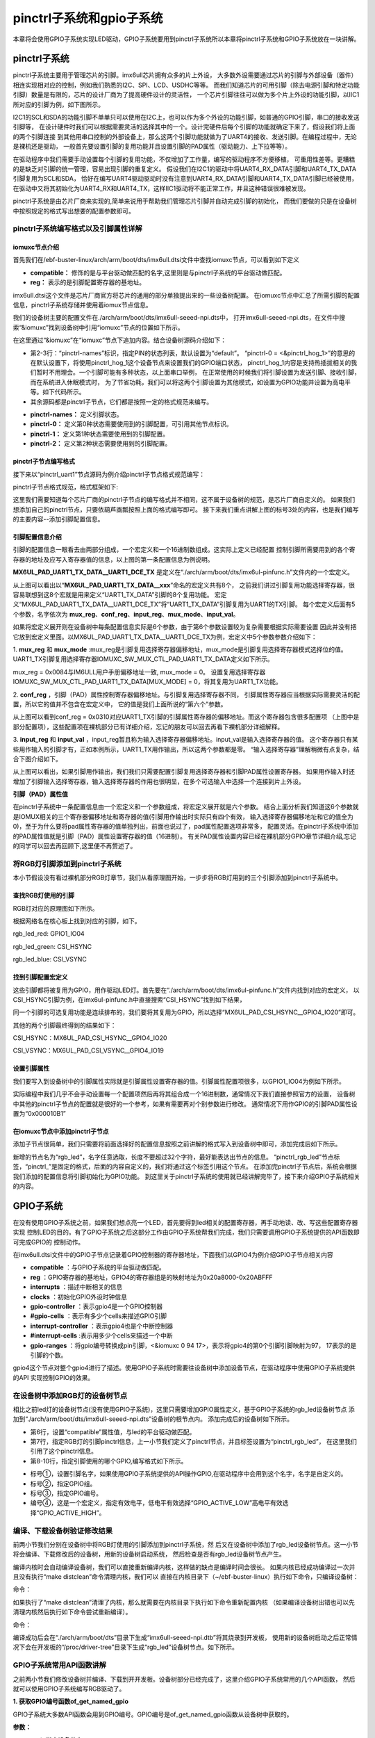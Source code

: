 .. vim: syntax=rst

pinctrl子系统和gpio子系统
------------------

本章将会使用GPIO子系统实现LED驱动，GPIO子系统要用到pinctrl子系统所以本章将pinctrl子系统和GPIO子系统放在一块讲解。

pinctrl子系统
~~~~~~~~~~


pinctrl子系统主要用于管理芯片的引脚。imx6ull芯片拥有众多的片上外设，
大多数外设需要通过芯片的引脚与外部设备（器件）相连实现相对应的控制，例如我们熟悉的I2C、SPI、LCD、USDHC等等。
而我们知道芯片的可用引脚（除去电源引脚和特定功能引脚）数量是有限的，芯片的设计厂商为了提高硬件设计的灵活性，
一个芯片引脚往往可以做为多个片上外设的功能引脚，以IIC1所对应的引脚为例，如下图所示。


.. image:: ./media/gpiosu002.png
   :align: center
   :alt: 总线结构02|

I2C1的SCL和SDA的功能引脚不单单只可以使用在I2C上，也可以作为多个外设的功能引脚，如普通的GPIO引脚，串口的接收发送引脚等，
在设计硬件时我们可以根据需要灵活的选择其中的一个。设计完硬件后每个引脚的功能就确定下来了，假设我们将上面的两个引脚连接
到其他用串口控制的外部设备上，那么这两个引脚功能就做为了UART4的接收、发送引脚。在编程过程中，无论是裸机还是驱动，
一般首先要设置引脚的复用功能并且设置引脚的PAD属性（驱动能力、上下拉等等）。

在驱动程序中我们需要手动设置每个引脚的复用功能，不仅增加了工作量，编写的驱动程序不方便移植，
可重用性差等。更糟糕的是缺乏对引脚的统一管理，容易出现引脚的重复定义。
假设我们在I2C1的驱动中将UART4_RX_DATA引脚和UART4_TX_DATA引脚复用为SCL和SDA，
恰好在编写UART4驱动驱动时没有注意到UART4_RX_DATA引脚和UART4_TX_DATA引脚已经被使用，
在驱动中又将其初始化为UART4_RX和UART4_TX，这样IIC1驱动将不能正常工作，并且这种错误很难被发现。

pinctrl子系统是由芯片厂商来实现的,简单来说用于帮助我们管理芯片引脚并自动完成引脚的初始化，
而我们要做的只是在设备树中按照规定的格式写出想要的配置参数即可。

pinctrl子系统编写格式以及引脚属性详解
^^^^^^^^^^^^^^^^^^^^^^

iomuxc节点介绍
''''''''''''''''''''

首先我们在/ebf-buster-linux/arch/arm/boot/dts/imx6ull.dtsi文件中查找iomuxc节点，可以看到如下定义

.. code-block:: dts 
   :caption: imx6ull.dtsi中iomuxc部分
   :linenos:

   iomuxc: iomuxc@20e0000 {
                  compatible = "fsl,imx6ul-iomuxc";
                  reg = <0x20e0000 0x4000>;
                  };

- **compatible：** 修饰的是与平台驱动做匹配的名字,这里则是与pinctrl子系统的平台驱动做匹配。
- **reg：** 表示的是引脚配置寄存器的基地址。

imx6ull.dtsi这个文件是芯片厂商官方将芯片的通用的部分单独提出来的一些设备树配置。
在iomuxc节点中汇总了所需引脚的配置信息，pinctrl子系统存储并使用着iomux节点信息。


我们的设备树主要的配置文件在./arch/arm/boot/dts/imx6ull-seeed-npi.dts中，
打开imx6ull-seeed-npi.dts，在文件中搜索“&iomuxc”找到设备树中引用“iomuxc”节点的位置如下所示。


.. code-block:: c 
    :caption: imx6ull-seeed-npi.dts中&iomuxc部分内容
    :linenos:

    &iomuxc {
    	pinctrl-names = "default";
    	pinctrl-0 = <&pinctrl_hog_1>;
    
    	pinctrl_gpmi_nand: gpmi-nand {
    			fsl,pins = <
    				MX6UL_PAD_NAND_CLE__RAWNAND_CLE         0xb0b1
    				MX6UL_PAD_NAND_ALE__RAWNAND_ALE         0xb0b1
    				MX6UL_PAD_NAND_WP_B__RAWNAND_WP_B       0xb0b1
    				/*------------以下省略-----------------*/
    			>;
    		};
    
    	pinctrl_hog_1: hoggrp-1 {
    		fsl,pins = <
    			MX6UL_PAD_UART1_RTS_B__GPIO1_IO19	0x17059 /* SD1 CD */
    			MX6UL_PAD_GPIO1_IO05__USDHC1_VSELECT	0x17059 /* SD1 VSELECT */
    			MX6UL_PAD_GPIO1_IO09__GPIO1_IO09        0x17059 /* SD1 RESET */
    		>;
    	};
    
    	pinctrl_uart1: uart1grp {
    		fsl,pins = <
    			MX6UL_PAD_UART1_TX_DATA__UART1_DCE_TX 0x1b0b1
    			MX6UL_PAD_UART1_RX_DATA__UART1_DCE_RX 0x1b0b1
    		>;
    	};


在这里通过“&iomuxc”在“iomuxc”节点下追加内容。结合设备树源码介绍如下：

- 第2-3行：“pinctrl-names”标识，指定PIN的状态列表，默认设置为“default”。
  “pinctrl-0 = <&pinctrl_hog_1>”的意思的在默认设置下，将使用pinctrl_hog_1这个设备节点来设置我们的GPIO端口状态，
  pinctrl_hog_1内容是支持热插拔相关的我们暂时不用理会。一个引脚可能有多种状态，以上面串口举例，
  在正常使用的时候我们将引脚设置为发送引脚、接收引脚，而在系统进入休眠模式时，
  为了节省功耗，我们可以将这两个引脚设置为其他模式，如设置为GPIO功能并设置为高电平等。如下代码所示。
- 其余源码都是pinctrl子节点，它们都是按照一定的格式规范来编写。

.. code-block:: c 
   :caption: 举例说明
   :linenos:

   &iomuxc {
      pinctrl-names = "default","sleep","init";
      pinctrl-0 = <&pinctrl_uart1>;
      pinctrl-1 =<&xxx>;
      pinctrl-2 =<&yyy>;
   ...
      pinctrl_uart1: uart1grp {
         fsl,pins = <
            MX6UL_PAD_UART1_TX_DATA__UART1_DCE_TX 0x1b0b1
            MX6UL_PAD_UART1_RX_DATA__UART1_DCE_RX 0x1b0b1
         >;
      };

      xxx: xxx_grp {
         ...这里设置将引脚设置为其他模式
      }

      yyy: yyy_grp {
         ...这里设置将引脚设置为其他模式
      }

   ...
   }

- **pinctrl-names：** 定义引脚状态。
- **pinctrl-0：** 定义第0种状态需要使用到的引脚配置，可引用其他节点标识。
- **pinctrl-1：** 定义第1种状态需要使用到的引脚配置。
- **pinctrl-2：** 定义第2种状态需要使用到的引脚配置。

pinctrl子节点编写格式
''''''''''''''''''''''''''

接下来以“pinctrl_uart1”节点源码为例介绍pinctrl子节点格式规范编写：

.. image:: ./media/gpiosu003.png
   :align: center
   :alt: 总线结构03|

pinctrl子节点格式规范，格式框架如下:


.. code-block:: c 
    :caption: pinctrl子节点格式
    :linenos:

    pinctrl_自定义名字: 自定义名字 {
    	fsl,pins = <
    		引脚复用宏定义   PAD（引脚）属性
    		引脚复用宏定义   PAD（引脚）属性
    	>;
    };    


这里我们需要知道每个芯片厂商的pinctrl子节点的编写格式并不相同，这不属于设备树的规范，是芯片厂商自定义的。
如果我们想添加自己的pinctrl节点，只要依葫芦画瓢按照上面的格式编写即可。
接下来我们重点讲解上图的标号3处的内容，也是我们编写的主要内容--添加引脚配置信息。

引脚配置信息介绍
'''''''''''''''

引脚的配置信息一眼看去由两部分组成，一个宏定义和一个16进制数组成。这实际上定义已经配置
控制引脚所需要用到的各个寄存器的地址及应写入寄存器值的信息，以上图的第一条配置信息为例说明。

.. code-block:: c 
    :caption: 引脚配置信息
    :linenos:

    MX6UL_PAD_UART1_TX_DATA__UART1_DCE_TX 0x1b0b1

**MX6UL_PAD_UART1_TX_DATA__UART1_DCE_TX** 是定义在“./arch/arm/boot/dts/imx6ul-pinfunc.h”文件内的一个宏定义。

.. image:: ./media/gpiosu004.png
   :align: center
   :alt: 总线结构04|

从上图可以看出以“**MX6UL_PAD_UART1_TX_DATA__xxx**”命名的宏定义共有8个，
之前我们讲过引脚复用功能选择寄存器，很容易联想到这8个宏就是用来定义“UART1_TX_DATA”引脚的8个复用功能。
宏定义“MX6UL_PAD_UART1_TX_DATA__UART1_DCE_TX”将“UART1_TX_DATA”引脚复用为UART1的TX引脚。
每个宏定义后面有5个参数，名字依次为 **mux_reg**、**conf_reg**、**input_reg**、**mux_mode**、**input_val**。

.. code-block:: c 
   :caption: 5个参数
   :linenos:

   <mux_reg    conf_reg    input_reg   mux_mode    input_val>
   0x0084       0x0310      0x0000        0x0          0x0

如果将宏定义展开则在设备树中每条配置信息实际是6个参数，由于第6个参数设置较为复杂需要根据实际需要设置
因此并没有把它放到宏定义里面。以MX6UL_PAD_UART1_TX_DATA__UART1_DCE_TX为例，宏定义中5个参数参数介绍如下：


1. **mux_reg** 和 **mux_mode** :mux_reg是引脚复用选择寄存器偏移地址，mux_mode是引脚复用选择寄存器模式选择位的值。
UART1_TX引脚复用选择寄存器IOMUXC_SW_MUX_CTL_PAD_UART1_TX_DATA定义如下所示。

.. image:: ./media/gpiosu005.png
   :align: center
   :alt: 总线结构05|

mux_reg = 0x0084与IM6ULL用户手册偏移地址一致, mux_mode = 0。
设置复用选择寄存器IOMUXC_SW_MUX_CTL_PAD_UART1_TX_DATA[MUX_MODE] = 0，将其复用为UART1_TX功能。

2. **conf_reg** ，引脚（PAD）属性控制寄存器偏移地址。与引脚复用选择寄存器不同，
引脚属性寄存器应当根据实际需要灵活的配置，所以它的值并不包含在宏定义中，
它的值是我们上面所说的“第六个”参数。


.. image:: ./media/gpiosu006.png
   :align: center
   :alt: 总线结构06|

从上图可以看到conf_reg = 0x0310对应UART1_TX引脚的引脚属性寄存器的偏移地址。而这个寄存器包含很多配置项
（上图中是部分配置项），这些配置项在裸机部分已有详细介绍，忘记的朋友可以回去再看下裸机部分详细解释。

3. **input_reg** 和 **input_val** ，input_reg暂且称为输入选择寄存器偏移地址。input_val是输入选择寄存器的值。
这个寄存器只有某些用作输入的引脚才有，正如本例所示，UART1_TX用作输出，所以这两个参数都是零。
“输入选择寄存器”理解稍微有点复杂，结合下图介绍如下。

.. image:: ./media/gpiosu007.png
   :align: center
   :alt: 总线结构07|

从上图可以看出，如果引脚用作输出，我们我们只需要配置引脚复用选择寄存器和引脚PAD属性设置寄存器。
如果用作输入时还增加了引脚输入选择寄存器，输入选择寄存器的作用也很明显，在多个可选输入中选择一个连接到片上外设。

**引脚（PAD）属性值**

在pinctrl子系统中一条配置信息由一个宏定义和一个参数组成，将宏定义展开就是六个参数。
结合上面分析我们知道这6个参数就是IOMUX相关的三个寄存器偏移地址和寄存器的值(引脚用作输出时实际只有四个有效，
输入选择寄存器偏移地址和它的值全为0)，至于为什么要将pad属性寄存器的值单独列出，前面也说过了，pad属性配置选项非常多，
配置灵活。在pinctrl子系统中添加的PAD属性值就是引脚（PAD）属性设置寄存器的值（16进制）。
有关PAD属性设置内容已经在裸机部分GPIO章节详细介绍,忘记的同学可以回去再回顾下,这里便不再赘述了。

将RGB灯引脚添加到pinctrl子系统
^^^^^^^^^^^^^^^^^^^^

本小节假设没有看过裸机部分RGB灯章节，我们从看原理图开始，一步步将RGB灯用到的三个引脚添加到pinctrl子系统中。

查找RGB灯使用的引脚
'''''''''''''''

RGB灯对应的原理图如下所示。

.. image:: ./media/gpiosu008.png
   :align: center
   :alt: 总线结构08|

根据网络名在核心板上找到对应的引脚，如下。

rgb_led_red: GPIO1_IO04

rgb_led_green: CSI\_HSYNC

rgb_led_blue: CSI_VSYNC

找到引脚配置宏定义
'''''''''

这些引脚都将被复用为GPIO，用作驱动LED灯。首先要在“./arch/arm/boot/dts/imx6ul-pinfunc.h”文件内找到对应的宏定义，
以CSI_HSYNC引脚为例，在imx6ul-pinfunc.h中直接搜索“CSI_HSYNC”找到如下结果，

.. image:: ./media/gpiosu009.png
   :align: center
   :alt: 总线结构09|

同一个引脚的可选复用功能是连续排布的，我们要将其复用为GPIO，所以选择“MX6UL_PAD_CSI_HSYNC__GPIO4_IO20”即可。

其他的两个引脚最终得到的结果如下：



CSI_HSYNC：MX6UL_PAD_CSI_HSYNC__GPIO4_IO20

CSI_VSYNC：MX6UL_PAD_CSI_VSYNC__GPIO4_IO19

设置引脚属性
''''''

我们要写入到设备树中的引脚属性实际就是引脚属性设置寄存器的值。引脚属性配置项很多，以GPIO1_IO04为例如下所示。

.. image:: ./media/gpiosu010.png
   :align: center
   :alt: 总线结构10|

.. image:: ./media/gpiosu011.png
   :align: center
   :alt: 总线结构11|

实际编程中我们几乎不会手动设置每一个配置项然后再将其组合成一个16进制数，通常情况下我们直接参照官方的设置，
设备树中其他的pinctrl子节点的配置就是很好的一个参考，如果有需要再对个别参数进行修改。
通常情况下用作GPIO的引脚PAD属性设置为“0x000010B1”

在iomuxc节点中添加pinctrl子节点
''''''''''''''''''''''

添加子节点很简单，我们只需要将前面选择好的配置信息按照之前讲解的格式写入到设备树中即可，添加完成后如下所示。



.. code-block:: c 
    :caption: 新增pinctrl子节点
    :linenos:

    &iomuxc {
    	pinctrl-names = "default";
    	pinctrl-0 = <&pinctrl_hog_1>;
    
    	/*----------新添加的内容--------------*/
    	pinctrl_rgb_led:rgb_led{
    			fsl,pins = <
    				MX6UL_PAD_GPIO1_IO04__GPIO1_IO04    0x000010B1 
    				MX6UL_PAD_CSI_HSYNC__GPIO4_IO20     0x000010B1 
    				MX6UL_PAD_CSI_VSYNC__GPIO4_IO19     0x000010B1 
    			>;
    		};



新增的节点名为“rgb_led”，名字任意选取，长度不要超过32个字符，最好能表达出节点的信息。
“pinctrl_rgb_led”节点标签，“pinctrl_”是固定的格式，后面的内容自定义的，我们将通过这个标签引用这个节点。  
在添加完pinctrl子节点后，系统会根据我们添加的配置信息将引脚初始化为GPIO功能。
到这里关于pinctrl子系统的使用就已经讲解完毕了，接下来介绍GPIO子系统相关的内容。


GPIO子系统
~~~~~~~


在没有使用GPIO子系统之前，如果我们想点亮一个LED，首先要得到led相关的配置寄存器，再手动地读、改、写这些配置寄存器实现
控制LED的目的。有了GPIO子系统之后这部分工作由GPIO子系统帮我们完成，我们只需要调用GPIO子系统提供的API函数即可完成GPIO的
控制动作。


在imx6ull.dtsi文件中的GPIO子节点记录着GPIO控制器的寄存器地址，下面我们以GPIO4为例介绍GPIO子节点相关内容

.. code-block:: c 
   :caption: imx6ull.dtbi中GPIO4节点内容
   :linenos:

   gpio4: gpio@20a8000 {
      compatible = "fsl,imx6ul-gpio", "fsl,imx35-gpio";
      reg = <0x20a8000 0x4000>;
      interrupts = <GIC_SPI 72 IRQ_TYPE_LEVEL_HIGH>,
                  <GIC_SPI 73 IRQ_TYPE_LEVEL_HIGH>;
      clocks = <&clks IMX6UL_CLK_GPIO4>;
      gpio-controller;
      #gpio-cells = <2>;
      interrupt-controller;
      #interrupt-cells = <2>;
      gpio-ranges = <&iomuxc 0 94 17>, <&iomuxc 17 117 12>;
   };

- **compatible** ：与GPIO子系统的平台驱动做匹配。
- **reg** ：GPIO寄存器的基地址，GPIO4的寄存器组是的映射地址为0x20a8000-0x20ABFFF
- **interrupts** ：描述中断相关的信息
- **clocks** ：初始化GPIO外设时钟信息
- **gpio-controller** ：表示gpio4是一个GPIO控制器
- **#gpio-cells** ：表示有多少个cells来描述GPIO引脚
- **interrupt-controller** ：表示gpio4也是个中断控制器
- **#interrupt-cells** :表示用多少个cells来描述一个中断
- **gpio-ranges** ：将gpio编号转换成pin引脚，<&iomuxc 0 94 17>，表示将gpio4的第0个引脚引脚映射为97，
  17表示的是引脚的个数。

gpio4这个节点对整个gpio4进行了描述。使用GPIO子系统时需要往设备树中添加设备节点，在驱动程序中使用GPIO子系统提供的API
实现控制GPIO的效果。


在设备树中添加RGB灯的设备树节点
^^^^^^^^^^^^^^^^^


相比之前led灯的设备树节点(没有使用GPIO子系统)，这里只需要增加GPIO属性定义，基于GPIO子系统的rgb_led设备树节点
添加到“./arch/arm/boot/dts/imx6ull-seeed-npi.dts”设备树的根节点内。
添加完成后的设备树如下所示。


.. code-block:: c 
    :caption: 设备树中添加rgb_led节点
    :linenos:

    /*添加rgb_led节点*/
    rgb_led{
    	#address-cells = <1>;
    	#size-cells = <1>;
    	pinctrl-names = "default";
    	compatible = "fire,rgb-led";
    	pinctrl-0 = <&pinctrl_rgb_led>;
    	rgb_led_red = <&gpio1 4 GPIO_ACTIVE_LOW>;
    	rgb_led_green = <&gpio4 20 GPIO_ACTIVE_LOW>;
    	rgb_led_blue = <&gpio4 19 GPIO_ACTIVE_LOW>;
    	status = "okay";
    };

- 第6行，设置“compatible”属性值，与led的平台驱动做匹配。
- 第7行，指定RGB灯的引脚pinctrl信息，上一小节我们定义了pinctrl节点，并且标签设置为“pinctrl_rgb_led”，
  在这里我们引用了这个pinctrl信息。
- 第8-10行，指定引脚使用的哪个GPIO,编写格式如下所示。

.. image:: ./media/gpiosu012.png
   :align: center
   :alt: 总线结构12|

- 标号①，设置引脚名字，如果使用GPIO子系统提供的API操作GPIO,在驱动程序中会用到这个名字，名字是自定义的。
- 标号②，指定GPIO组。
- 标号③，指定GPIO编号。
- 编号④，这是一个宏定义，指定有效电平，低电平有效选择“GPIO_ACTIVE_LOW”高电平有效选择“GPIO_ACTIVE_HIGH”。

编译、下载设备树验证修改结果
^^^^^^^^^^^^^^

前两小节我们分别在设备树中将RGB灯使用的引脚添加到pinctrl子系统，然
后又在设备树中添加了rgb_led设备树节点。这一小节将会编译、下载修改后的设备树，用新的设备树启动系统，
然后检查是否有rgb_led设备树节点产生。

编译内核时会自动编译设备树，我们可以直接重新编译内核，这样做的缺点是编译时间会很长。
如果内核已经成功编译过一次并且没有执行“make distclean”命令清理内核，我们可以
直接在内核目录下（~/ebf-buster-linux）执行如下命令，只编译设备树：

命令：

.. code-block:: sh
   :linenos:

   make ARCH=arm CROSS_COMPILE=arm-linux-gnueabihf- dtbs


如果执行了“make distclean”清理了内核，那么就需要在内核目录下执行如下命令重新配置内核
（如果编译设备树出错也可以先清理内核然后执行如下命令尝试重新编译）。

命令：

.. code-block:: sh
   :linenos:

   make ARCH=arm CROSS_COMPILE=arm-linux-gnueabihf- npi_v7_defconfig
   make ARCH=arm CROSS_COMPILE=arm-linux-gnueabihf- dtbs


编译成功后会在“./arch/arm/boot/dts”目录下生成“imx6ull-seeed-npi.dtb”将其烧录到开发板，
使用新的设备树启动之后正常情况下会在开发板的“/proc/driver-tree”目录下生成“rgb_led”设备树节点。如下所示。

.. image:: ./media/gpiosu013.png
   :align: center
   :alt: 总线结构13|

GPIO子系统常用API函数讲解
^^^^^^^^^^^^^^^^

之前两小节我们修改设备树并编译、下载到开开发板。设备树部分已经完成了，这里介绍GPIO子系统常用的几个API函数，
然后就可以使用GPIO子系统编写RGB驱动了。

**1. 获取GPIO编号函数of_get_named_gpio**


GPIO子系统大多数API函数会用到GPIO编号。GPIO编号是of_get_named_gpio函数从设备树中获取的。


.. code-block:: c
   :caption: of_get_named_gpio函数(内核源码include/linux/of_gpio.h)
   :linenos:

    static inline int of_get_named_gpio(struct device_node *np, const char *propname, int index)

**参数：**

- **np：** 指定设备节点。
- **propname：** GPIO属性名，与设备树中定义的属性名对应。
- **index：** 引脚索引值，在设备树中一条引脚属性可以包含多个引脚，该参数用于指定获取那个引脚。

**返回值：**

- **成功：** 获取的GPIO编号（这里的GPIO编号是根据引脚属性生成的一个非负整数），
- **失败:** 返回负数。

**2. GPIO申请函数gpio_request**



.. code-block:: c
   :caption: gpio_request函数(内核源码drivers/gpio/gpiolib-legacy.c)
   :linenos:

   static inline int gpio_request(unsigned gpio, const char *label);

**参数：**

- **gpio:** 要申请的GPIO编号，该值是函数of_get_named_gpio的返回值。
- **label:** 引脚名字，相当于为申请得到的引脚取了个别名。

**返回值：**

- **成功:** 返回0，
- **失败:** 返回负数。

**3. GPIO释放函数**



.. code-block:: c
   :linenos:
   :caption: gpio_free函数(内核源码drivers/gpio/gpiolib-legacy.c)

   static inline void gpio_free(unsigned gpio);

该函数与gpio_request是一对，一个申请，一个释放。一个GPIO只能被申请一次，
所以不再使用某一个引脚时一定要调用gpio_request函数将其释放掉。

**参数：**

- **gpio：** 要释放的GPIO编号。

**返回值：** **无**

**4. GPIO输出设置函数gpio_direction_output**

函数用于将引脚设置为输出模式。


.. code-block:: c 
   :linenos:
   :caption: gpio_direction_output函数(内核源码include/asm-generic/gpio.h)
   
   static inline int gpio_direction_output(unsigned gpio , int value);

**函数参数：**

- **gpio:** 要设置的GPIO的编号。
- **value:** 输出值，1，表示高电平。0表示低电平。

**返回值：**

- **成功:** 返回0
- **失败:** 返回负数。

**5. GPIO输入设置函数gpio_direction_input**

gpio_direction_output与gpio_direction_input是一对，前者将引脚设置为输出，后者用于将引脚设置为输入。


.. code-block:: c
   :linenos:
   :caption: gpio_direction_input函数(内核源码include/asm-generic/gpio.h)

   static inline int gpio_direction_input(unsigned gpio)

**函数参数：**

- **gpio:** 要设置的GPIO的编号。

**返回值：**

- **成功:** 返回0
- **失败:** 返回负数。

**6. 获取GPIO引脚值函数gpio_get_value**

无论引脚被设置为输出或者输入都可以用该函数获取引脚的当前状态。


.. code-block:: c
   :linenos:
   :caption: gpio_get_value函数(内核源码include/asm-generic/gpio.h)

   static inline int gpio_get_value(unsigned gpio);

**函数参数：**

- **gpio:** 要获取的GPIO的编号。

**返回值：**

- **成功:** 获取得到的引脚状态
- **失败:** 返回负数


**7. 设置GPIO输出值gpio_set_value**

该函数只用于那些设置为输出模式的GPIO.


.. code-block:: c
   :linenos:
   :caption: gpio_direction_output函数(内核源码include/asm-generic/gpio.h)

   static inline int gpio_direction_output(unsigned gpio, int value);

**函数参数**

- **gpio：** 设置的GPIO的编号。
- **value：** 设置的输出值，为1输出高电平，为0输出低电平。

**返回值：**

- **成功:** 返回0
- **失败:** 返回负数



我们使用以上函数就可以在驱动程序中控制IO口了。

基于GPIO子系统的RGB程序编写
~~~~~~~~~~~~~~~~~

程序包含两部分，第一部分是驱动程序，驱动程序在平台总线基础上编写。第二部分是一个简单的测试程序，用于测试驱动是否正常。

驱动程序编写
^^^^^^

驱动程序大致分为三个部分，第一部分，编写平台设备驱动的入口和出口函数。第二部分，编写平台设备的.probe函数,
在probe函数中实现字符设备的注册和RGB灯的初始化。第三部分，编写字符设备函数集，实现open和write函数。

**平台驱动入口和出口函数实现**


程序与平台驱动章节相同，源码如下：


.. code-block:: c 
    :caption: 平台驱动框架
    :linenos:

    /*------------------第一部分----------------*/
    static const struct of_device_id rgb_led[] = {
    { .compatible = "fire,rgb-led"},
      { /* sentinel */ }
    };
    
    /*定义平台驱动结构体*/
    struct platform_driver led_platform_driver = {
    	.probe = led_probe,
    	.driver = {
    		.name = "rgb-leds-platform",
    		.owner = THIS_MODULE,
    		.of_match_table = rgb_led,
    	}
    };
    
    /*------------------第二部分----------------*/
    /*驱动初始化函数*/
    static int __init led_platform_driver_init(void)
    {
    	int error;
    	
    	error = platform_driver_register(&led_platform_driver);
    	
    	printk(KERN_EMERG "\tDriverState = %d\n",error);
    	return 0;
    }
    
    /*------------------第三部分----------------*/
    /*驱动注销函数*/
    static void __exit led_platform_driver_exit(void)
    {
    	printk(KERN_EMERG "platform_driver_exit!\n");
    	
    	platform_driver_unregister(&led_platform_driver);	
    }
    
    
    module_init(led_platform_driver_init);
    module_exit(led_platform_driver_exit);
    
    MODULE_LICENSE("GPL");


以上代码分为三部分，第二、三部分是平台设备的入口和出口函数，函数实现很简单，在入口函数中注册平台驱动，
在出口函数中注销平台驱动。我们重点介绍第一部分，平台驱动结构体。

在平台驱动结构体中我们仅实现.probe函数和.driver，当驱动和设备匹配成功后会执行该函数，这个函数的函数实现我们在后面介绍。
.driver描述这个驱动的属性，包括.name驱动的名字，.owner驱动的所有者,.of_match_table
驱动匹配表，用于匹配驱动和设备。驱动设备匹配表定义为“rgb_led”在这个表里只有一个匹配值“.compatible = “fire,rgb-led” ”
这个值要与我们在设备树中rgb_led设备树节点的“compatible”属性相同。

**平台驱动.probe函数实现**


当驱动和设备匹配后首先会probe函数，我们在probe函数中实现RGB的初始化、注册一个字符设备。
后面将会在字符设备操作函数（open、write）中实现对RGB等的控制。函数源码如下所示。



.. code-block:: c 
    :caption: probe函数实现
    :linenos:

    static int led_probe(struct platform_device *pdv)
    {
        unsigned int  register_data = 0;  //用于保存读取得到的寄存器值
    	int ret = 0;  //用于保存申请设备号的结果
        
    	printk(KERN_EMERG "\t  match successed  \n");
    
    	/*------------------第一部分---------------*/
        /*获取RGB的设备树节点*/
        rgb_led_device_node = of_find_node_by_path("/rgb_led");
        if(rgb_led_device_node == NULL)
        {
            printk(KERN_EMERG "\t  get rgb_led failed!  \n");
        }
    
    	/*------------------第二部分---------------*/
        rgb_led_red = of_get_named_gpio(rgb_led_device_node, "rgb_led_red", 0);
        rgb_led_green = of_get_named_gpio(rgb_led_device_node, "rgb_led_green", 0);
        rgb_led_blue = of_get_named_gpio(rgb_led_device_node, "rgb_led_blue", 0);
    
        printk("rgb_led_red = %d,\n rgb_led_green = %d,\n rgb_led_blue = %d,\n", rgb_led_red,\
        rgb_led_green,rgb_led_blue);
    
    	/*------------------第三部分---------------*/
        gpio_direction_output(rgb_led_red, 1);
        gpio_direction_output(rgb_led_green, 1);
        gpio_direction_output(rgb_led_blue, 1);
    
    	/*------------------第四部分---------------*/
    	/*---------------------注册 字符设备部分-----------------*/
    	//第一步
        //采用动态分配的方式，获取设备编号，次设备号为0，
        //设备名称为rgb-leds，可通过命令cat  /proc/devices查看
        //DEV_CNT为1，当前只申请一个设备编号
        ret = alloc_chrdev_region(&led_devno, 0, DEV_CNT, DEV_NAME);
        if(ret < 0){
            printk("fail to alloc led_devno\n");
            goto alloc_err;
        }
        //第二步
        //关联字符设备结构体cdev与文件操作结构体file_operations
    	led_chr_dev.owner = THIS_MODULE;
        cdev_init(&led_chr_dev, &led_chr_dev_fops);
        //第三步
        //添加设备至cdev_map散列表中
        ret = cdev_add(&led_chr_dev, led_devno, DEV_CNT);
        if(ret < 0)
        {
            printk("fail to add cdev\n");
            goto add_err;
        }
    
    	//第四步
    	/*创建类 */
    	class_led = class_create(THIS_MODULE, DEV_NAME);
    
    	/*创建设备*/
    	device = device_create(class_led, NULL, led_devno, NULL, DEV_NAME);
    
    	return 0;
    
    add_err:
        //添加设备失败时，需要注销设备号
        unregister_chrdev_region(led_devno, DEV_CNT);
    	printk("\n error! \n");
    alloc_err:
    
    	return -1;
    }




前三部分是RGB灯初始化部分，第四部分是字符设备相关内容，这部分内容在字符设备章节已经详细介绍这里不再赘述。

第一部分，使用of_find_node_by_path函数找到并获取rgb_led在设备树中的设备节点。
参数“/rgb_led”是要获取的设备树节点在设备树中的路径，由于rgb_led设备树节点在根节点下，所以路径为“/rgb_led”，
如果要获取的节点嵌套在其他子节点中需要写出节点所在的完整路径。

第二部分，使用函数of_get_named_gpio函数获取GPIO号，以“rgb_led_red = of_get_named_gpio(rgb_led_device_node, “rgb_led_red”,0);”
为例，读取成功则返回读取得到的GPIO号。“rgb_led_device_node”是我们使用函数“of_find_node_by_path”得到
的设备节点。“rgb_led_red”指定GPIO的名字，这个参数要与rgb_led设备树节点中GPIO属性名对应，如下所示



.. code-block:: c 
    :caption: 设备树中GPIO属性定义部分
    :linenos:

    rgb_led_red = <&gpio1 4 GPIO_ACTIVE_LOW>;
    rgb_led_green = <&gpio4 20 GPIO_ACTIVE_LOW>;
    rgb_led_blue = <&gpio4 19 GPIO_ACTIVE_LOW>;

参数“0”指定引脚索引，我们的设备树中一条属性中只定义了一个引脚，当然也可以定义多个，
如果定义多个则该参数就用于指定获取的哪一个（从零开始），我们只有一个所以设置为0.

第三部分，将GPIO设置为输出模式，默认输出电平为高电平。上一步我们已经获取了引脚编号，
这里直接使用GPIO子系统提供的API函数操作GPIO即可。

**实现字符设备函数**


字符设备函数我们只需要实现open函数和write函数。函数源码如下。





.. code-block:: c 
    :caption: open函数和write函数实现
    :linenos:

    /*------------------第一部分---------------*/
    /*字符设备操作函数集*/
    static struct file_operations  led_chr_dev_fops = 
    {
    	.owner = THIS_MODULE,
       .open = led_chr_dev_open,
    	.write = led_chr_dev_write,
    };
    
    /*------------------第二部分---------------*/
    /*字符设备操作函数集，open函数*/
    static int led_chr_dev_open(struct inode *inode, struct file *filp)
    {
    	printk("\n open form driver \n");
        return 0;
    }
    
    /*------------------第三部分---------------*/
    /*字符设备操作函数集，write函数*/
    static ssize_t led_chr_dev_write(struct file *filp, const char __user *buf, size_t cnt, loff_t *offt)
    {
    	unsigned char write_data; //用于保存接收到的数据
    
    	int error = copy_from_user(&write_data, buf, cnt);
    	if(error < 0) {
    		return -1;
    	}
    
        /*设置 GPIO1_04 输出电平*/
    	if(write_data & 0x04)
    	{
    		gpio_direction_output(rgb_led_red, 0);  // GPIO1_04引脚输出低电平，红灯亮
    	}
    	else
    	{
    		gpio_direction_output(rgb_led_red, 1);    // GPIO1_04引脚输出高电平，红灯灭
    	}
    
        /*设置 GPIO4_20 输出电平*/
    	if(write_data & 0x02)
    	{
    		gpio_direction_output(rgb_led_green, 0);  // GPIO4_20引脚输出低电平，绿灯亮
    	}
    	else
    	{
    		gpio_direction_output(rgb_led_green, 1);    // GPIO4_20引脚输出高电平，绿灯灭
    	}
    
        /*设置 GPIO4_19 输出电平*/
    	if(write_data & 0x01)
    	{
    		gpio_direction_output(rgb_led_blue, 0);  // GPIO4_19引脚输出低电平，蓝灯亮
    	}
    	else
    	{
    		gpio_direction_output(rgb_led_blue, 1);    // GPIO4_19引脚输出高电平，蓝灯灭
    	}
    
    	return 0;
    }


代码共分为三部分，结合代码介绍如下：

第一部分，定义字符设备操作函数集，这里我们只实现open和write函数即可。

第二部分，实现open函数，在平台驱动的prob函数中已经初始化了GPIO,这里不用做任何操作，
当然我们也可以将GPIO初始化部分代码移动到这里。

第三部分，实现write函数。write函数的主要任务是根据应用程序传递来的命令控制RGB三个灯的亮、灭。这里存在一个问题，
我们怎么解析命令？ 在程序中规定“命令”是一个“unsigned char”类型的数据，数据的后三位从高到低分别代表红、绿、蓝。
为“1”表示亮为“0”表示灭。

write函数实现也很简单，首先使用“copy_from_user”函数将来自应用层的数据“拷贝”内核层。得到命令后就依次检查
后三位，根据命令值使用“gpio_direction_output”函数控制RGB灯的亮灭。

**修改Makefile并编译生成驱动程序**


Makefile程序并没有大的变化，修改后的Makefile如下所示。



.. code-block:: c 
    :caption: Makefile文件
    :linenos:

    KERNEL_DIR = /home/fire2/ebf-buster-linux
    
    obj-m := rgb-leds.o
    
    all:
    	$(MAKE) -C $(KERNEL_DIR) M=$(CURDIR) modules
    	
    .PHONY:clean
    clean:
    	$(MAKE) -C $(KERNEL_DIR) M=$(CURDIR) clean


需要注意的是第二行，变量“KERNEL_DIR”保存的是内核所在路径，这个需要根据自己内核所在位置设定。
第四行“obj-m := rgb-leds.o”中的“rgb-leds.o”要与驱动源码名对应。Makefiel 修改完成后执行如下命令编译驱动。

命令：

.. code-block:: sh
   :linenos:

   make ARCH=arm CROSS_COMPILE=arm-linux-gnueabihf-

正常情况下会在当前目录生成.ko驱动文件。

应用程序编写
^^^^^^

应用程序实现


应用程序编写比较简单，我们只需要打开设备节点文件，写入命令然后关闭设备节点文件即可。源码如下所示。



.. code-block:: c 
    :caption: Makefile文件
    :linenos:

    int main(int argc, char *argv[])
    {
        /*判断输入的命令是否合法*/
        if(argc != 2)
        {
            printf(" commend error ! \n");
            return -1;
        }
    
        /*打开文件*/
        int fd = open("/dev/rgb-leds", O_RDWR);
        if(fd < 0)
        {
    		printf("open file : %s failed !\n", argv[0]);
    		return -1;
    	}
    
        unsigned char commend = atoi(argv[1]);  //将受到的命令值转化为数字;
    
        /*判断命令的有效性*/
        /*写入命令*/
        int error = write(fd,&commend,sizeof(commend));
        if(error < 0)
        {
            printf("write file error! \n");
            close(fd);
            /*判断是否关闭成功*/
        }
        /*关闭文件*/
        error = close(fd);
        if(error < 0)
        {
            printf("close file error! \n");
        }
        return 0;
    }


结合代码各部分说明如下：

第一部分，判断命令是否有效。再运行应用程序时我们要传递一个控制命令，所以参数长度是2。

第二部分，打开设备文件。参数“/dev/rgb-leds”用于指定设备节点文件，设备节点文件名是在驱动程序中设置的，
这里保证与驱动一致即可。

第三部分，由于从main函数中获取的参数是字符串，这里首先要将其转化为数字。最后条用write函数写入命令然后关闭文件即可。

编译应用程序


进入应用程序所在目录“~/gpio_subsystem_rgb_led/”执行如下命令：

命令：

.. code-block:: sh
   :linenos:

   arm-linux-gnueabihf-gcc <源文件名> –o <输出文件名>

以本章配套历程为例执行如下命令编译应用程序：

命令：

.. code-block:: sh
   :linenos:

   arm-linux-gnueabihf-gcc rgb_leds_app.c –o rgb_leds_app

下载验证
^^^^

前两小节我们已经编译出了.ko驱动和应用程序，将驱动程序和应用程序添加到开发板中（推荐使用之前讲解的NFS共享文件夹），
驱动程序和应用程序在开发板中的存放位置没有限制。我们将驱动和应用都放到开发板的“/home/nfs_share”目录下，如下所示。

.. image:: ./media/gpiosu014.png
   :align: center
   :alt: 总线结构14|

执行如下命令加载驱动：

命令：

.. code-block:: sh
   :linenos:

   insmod ./rgb-leds.ko

正常情况下输出结果如下所示。

.. image:: ./media/gpiosu015.png
   :align: center
   :alt: 总线结构15|

在驱动程序中，我们在.probe函数中注册字符设备并创建了设备文件，设备和驱动匹配成功后.probe函数已经执行，
所以正常情况下在“/dev/”目录下已经生成了“rgb-leds”设备节点，如下所示。

.. image:: ./media/gpiosu016.png
   :align: center
   :alt: 总线结构16|

驱动加载成功后直接运行应用程序如下所示。

命令：

.. code-block:: sh
   :linenos:

   ./rgb_leds_app <命令>

执行结果如下：

.. image:: ./media/gpiosu017.png
   :align: center
   :alt: 总线结构17|

命令是一个“unsigned char”型数据，只有后三位有效，每一位代表一个灯，从高到低依次代表红、绿、蓝，1表示亮，0表示灭。
例如命令=4 则亮红灯，命令=7则三个灯全亮。

.. |gpiosu002| image:: media\gpiosu002.png
   :width: 5.76806in
   :height: 1.09722in
.. |gpiosu003| image:: media\gpiosu003.png
   :width: 5.76806in
   :height: 1.55208in
.. |gpiosu004| image:: media\gpiosu004.png
   :width: 5.76806in
   :height: 2.01806in
.. |gpiosu005| image:: media\gpiosu005.png
   :width: 5.76806in
   :height: 4.35903in
.. |gpiosu006| image:: media\gpiosu006.png
   :width: 5.76806in
   :height: 5.6125in
.. |gpiosu007| image:: media\gpiosu007.png
   :width: 5.76806in
   :height: 3.31111in
.. |gpiosu008| image:: media\gpiosu008.png
   :width: 5.76806in
   :height: 1.98056in
.. |gpiosu009| image:: media\gpiosu009.png
   :width: 5.76806in
   :height: 1.78681in
.. |gpiosu010| image:: media\gpiosu010.png
   :width: 5.76806in
   :height: 6.06111in
.. |gpiosu011| image:: media\gpiosu011.png
   :width: 5.76806in
   :height: 4.81389in
.. |gpiosu012| image:: media\gpiosu012.png
   :width: 5.76806in
   :height: 1.21319in
.. |gpiosu013| image:: media\gpiosu013.png
   :width: 5.76806in
   :height: 1.31319in
.. |gpiosu014| image:: media\gpiosu014.png
   :width: 5.76806in
   :height: 1.27708in
.. |gpiosu015| image:: media\gpiosu015.png
   :width: 5.76806in
   :height: 1.48264in
.. |gpiosu016| image:: media\gpiosu016.png
   :width: 5.76806in
   :height: 0.83194in
.. |gpiosu017| image:: media\gpiosu017.png
   :width: 5.76806in
   :height: 1.94583in
